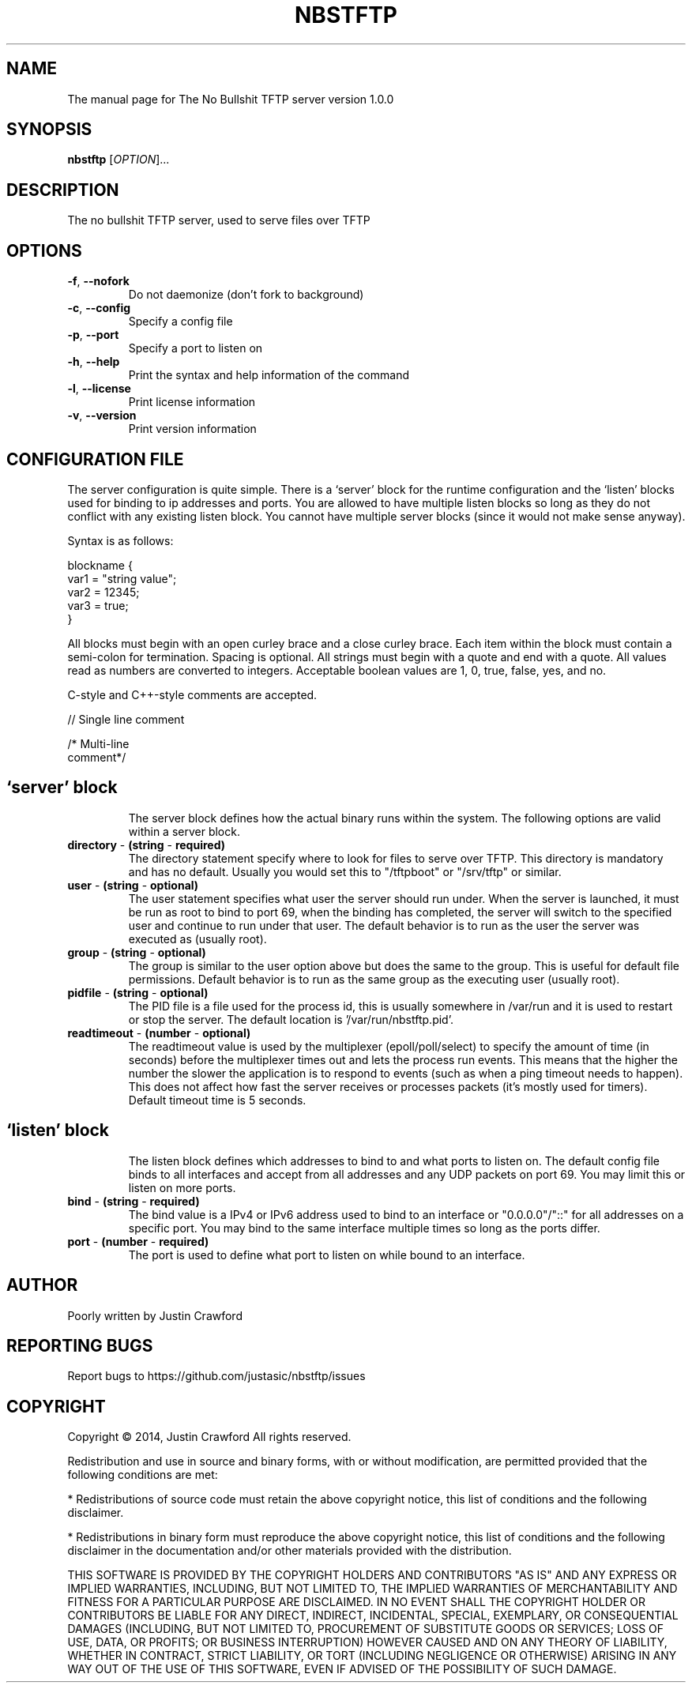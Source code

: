 .\" DO NOT MODIFY THIS FILE!  It was generated by help2man 1.44.1.
.TH NBSTFTP "8" "July 2014" "NBSTFTP" "System Service"
.SH NAME
The manual page for The No Bullshit TFTP server version 1.0.0
.SH SYNOPSIS
.B nbstftp
[\fIOPTION\fR]...
.SH DESCRIPTION
The no bullshit TFTP server, used to serve files over TFTP
.SH OPTIONS
.TP
.BR \fB\-f\fR ", "\fB\-\-nofork\fR
Do not daemonize (don't fork to background)
.TP
.BR \fB\-c\fR ", "\fB\-\-config\fR
Specify a config file
.TP
.BR \fB\-p\fR ", "\fB\-\-port\fR
Specify a port to listen on
.TP
.BR \fB\-h\fR ", "\fB\-\-help\fR
Print the syntax and help information of the command
.TP
.BR \fB\-l\fR ", "\fB\-\-license\fR
Print license information
.TP
.BR \fB\-v\fR ", "\fB\-\-version\fR
Print version information
.SH CONFIGURATION FILE
The server configuration is quite simple. There is a `server' block for the runtime configuration and the `listen' blocks used for binding to ip addresses and ports. You are allowed to have multiple listen blocks so long as they do not conflict with any existing listen block. You cannot have multiple server blocks (since it would not make sense anyway).

Syntax is as follows:

 blockname {
    var1 = "string value";
    var2 = 12345;
    var3 = true;
 }

All blocks must begin with an open curley brace and a close curley brace. Each item within the block must contain a semi-colon for termination. Spacing is optional. All strings must begin with a quote and end with a quote. All values read as numbers are converted to integers. Acceptable boolean values are 1, 0, true, false, yes, and no.

C-style and C++-style comments are accepted.

// Single line comment

/* Multi-line
   comment*/
.TP
.SH `server' block
The server block defines how the actual binary runs within the system. The following options are valid within a server block.
.TP
.BR \fBdirectory\fR " \- "(string " \- "required)
The directory statement specify where to look for files to serve over TFTP. This directory is mandatory and has no default. Usually you would set this to "/tftpboot" or "/srv/tftp" or similar.
.TP
.BR \fBuser\fR " \- "(string " \- "optional)
The user statement specifies what user the server should run under. When the server is launched, it must be run as root to bind to port 69, when the binding has completed, the server will switch to the specified user and continue to run under that user. The default behavior is to run as the user the server was executed as (usually root).
.TP
.BR \fBgroup\fR " \- "(string " \- "optional)
The group is similar to the user option above but does the same to the group. This is useful for default file permissions. Default behavior is to run as the same group as the executing user (usually root).
.TP
.BR \fBpidfile\fR " \- "(string " \- "optional)
The PID file is a file used for the process id, this is usually somewhere in /var/run and it is used to restart or stop the server. The default location is '/var/run/nbstftp.pid'.
.TP
.BR \fBreadtimeout\fR " \- "(number " \- "optional)
The readtimeout value is used by the multiplexer (epoll/poll/select) to specify the amount of time (in seconds) before the multiplexer times out and lets the process run events. This means that the higher the number the slower the application is to respond to events (such as when a ping timeout needs to happen). This does not affect how fast the server receives or processes packets (it's mostly used for timers). Default timeout time is 5 seconds.
.TP
.SH `listen' block
The listen block defines which addresses to bind to and what ports to listen on. The default config file binds to all interfaces and accept from all addresses and any UDP packets on port 69. You may limit this or listen on more ports.
.TP
.BR \fBbind\fR " \- "(string " \- "required)
The bind value is a IPv4 or IPv6 address used to bind to an interface or "0.0.0.0"/"::" for all addresses on a specific port. You may bind to the same interface multiple times so long as the ports differ.
.TP
.BR \fBport\fR " \- "(number " \- "required)
The port is used to define what port to listen on while bound to an interface.
.SH AUTHOR
Poorly written by Justin Crawford
.SH "REPORTING BUGS"
Report bugs to https://github.com/justasic/nbstftp/issues
.SH COPYRIGHT
Copyright \(co 2014, Justin Crawford
All rights reserved.
.PP
Redistribution and use in source and binary forms, with or without
modification, are permitted provided that the following conditions are met:
.PP
* Redistributions of source code must retain the above copyright notice, this
list of conditions and the following disclaimer.
.PP
* Redistributions in binary form must reproduce the above copyright notice,
this list of conditions and the following disclaimer in the documentation
and/or other materials provided with the distribution.
.PP
THIS SOFTWARE IS PROVIDED BY THE COPYRIGHT HOLDERS AND CONTRIBUTORS "AS IS"
AND ANY EXPRESS OR IMPLIED WARRANTIES, INCLUDING, BUT NOT LIMITED TO, THE
IMPLIED WARRANTIES OF MERCHANTABILITY AND FITNESS FOR A PARTICULAR PURPOSE ARE
DISCLAIMED. IN NO EVENT SHALL THE COPYRIGHT HOLDER OR CONTRIBUTORS BE LIABLE
FOR ANY DIRECT, INDIRECT, INCIDENTAL, SPECIAL, EXEMPLARY, OR CONSEQUENTIAL
DAMAGES (INCLUDING, BUT NOT LIMITED TO, PROCUREMENT OF SUBSTITUTE GOODS OR
SERVICES; LOSS OF USE, DATA, OR PROFITS; OR BUSINESS INTERRUPTION) HOWEVER
CAUSED AND ON ANY THEORY OF LIABILITY, WHETHER IN CONTRACT, STRICT LIABILITY,
OR TORT (INCLUDING NEGLIGENCE OR OTHERWISE) ARISING IN ANY WAY OUT OF THE USE
OF THIS SOFTWARE, EVEN IF ADVISED OF THE POSSIBILITY OF SUCH DAMAGE.
